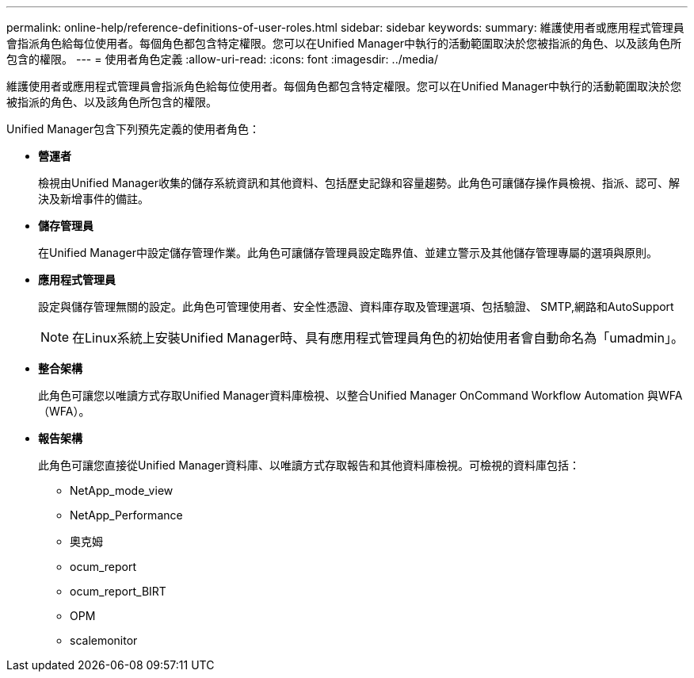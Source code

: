 ---
permalink: online-help/reference-definitions-of-user-roles.html 
sidebar: sidebar 
keywords:  
summary: 維護使用者或應用程式管理員會指派角色給每位使用者。每個角色都包含特定權限。您可以在Unified Manager中執行的活動範圍取決於您被指派的角色、以及該角色所包含的權限。 
---
= 使用者角色定義
:allow-uri-read: 
:icons: font
:imagesdir: ../media/


[role="lead"]
維護使用者或應用程式管理員會指派角色給每位使用者。每個角色都包含特定權限。您可以在Unified Manager中執行的活動範圍取決於您被指派的角色、以及該角色所包含的權限。

Unified Manager包含下列預先定義的使用者角色：

* *營運者*
+
檢視由Unified Manager收集的儲存系統資訊和其他資料、包括歷史記錄和容量趨勢。此角色可讓儲存操作員檢視、指派、認可、解決及新增事件的備註。

* *儲存管理員*
+
在Unified Manager中設定儲存管理作業。此角色可讓儲存管理員設定臨界值、並建立警示及其他儲存管理專屬的選項與原則。

* *應用程式管理員*
+
設定與儲存管理無關的設定。此角色可管理使用者、安全性憑證、資料庫存取及管理選項、包括驗證、 SMTP,網路和AutoSupport

+
[NOTE]
====
在Linux系統上安裝Unified Manager時、具有應用程式管理員角色的初始使用者會自動命名為「umadmin」。

====
* *整合架構*
+
此角色可讓您以唯讀方式存取Unified Manager資料庫檢視、以整合Unified Manager OnCommand Workflow Automation 與WFA（WFA）。

* *報告架構*
+
此角色可讓您直接從Unified Manager資料庫、以唯讀方式存取報告和其他資料庫檢視。可檢視的資料庫包括：

+
** NetApp_mode_view
** NetApp_Performance
** 奧克姆
** ocum_report
** ocum_report_BIRT
** OPM
** scalemonitor



